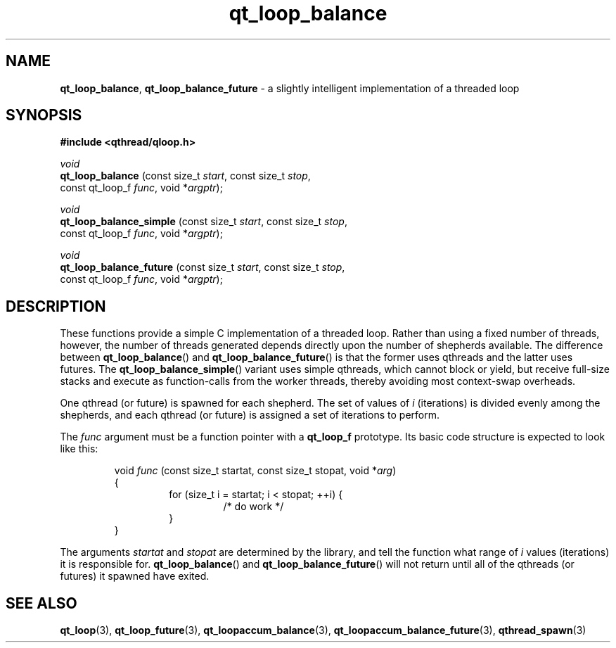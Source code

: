 .TH qt_loop_balance 3 "APRIL 2011" libqthread "libqthread"
.SH NAME
.BR qt_loop_balance ,
.B qt_loop_balance_future
\- a slightly intelligent implementation of a threaded loop
.SH SYNOPSIS
.B #include <qthread/qloop.h>

.I void
.br
.B qt_loop_balance
.RI "(const size_t " start ", const size_t " stop ,
.ti +17
.RI "const qt_loop_f " func ", void *" argptr );
.PP
.I void
.br
.B qt_loop_balance_simple
.RI "(const size_t " start ", const size_t " stop ,
.ti +24
.RI "const qt_loop_f " func ", void *" argptr );
.PP
.I void
.br
.B qt_loop_balance_future
.RI "(const size_t " start ", const size_t " stop ,
.ti +24
.RI "const qt_loop_f " func ", void *" argptr );
.SH DESCRIPTION
These functions provide a simple C implementation of a threaded loop. Rather than using a fixed number of threads, however, the number of threads generated depends directly upon the number of shepherds available. The difference between
.BR qt_loop_balance ()
and
.BR qt_loop_balance_future ()
is that the former uses qthreads and the latter uses futures. The
.BR qt_loop_balance_simple ()
variant uses simple qthreads, which cannot block or yield, but receive full-size stacks and execute as function-calls from the worker threads, thereby avoiding most context-swap overheads.
.PP
One qthread (or future) is spawned for each shepherd. The set of values of
.I i
(iterations) is divided evenly among the shepherds, and each qthread (or future) is assigned a set of iterations to perform.
.PP
The
.I func
argument must be a function pointer with a
.B qt_loop_f
prototype. Its basic code structure is expected to look like this:
.RS
.PP
void
.I func
(const size_t startat, const size_t stopat, void 
.RI * arg )
.br
{
.RS
for (size_t i = startat; i < stopat; ++i) {
.RS
/* do work */
.RE
}
.RE
}
.RE
.PP
The arguments
.I startat
and
.I stopat
are determined by the library, and tell the function what range of
.I i
values (iterations) it is responsible for.
.BR qt_loop_balance ()
and
.BR qt_loop_balance_future ()
will not return until all of the qthreads (or futures) it spawned have exited.
.SH SEE ALSO
.BR qt_loop (3),
.BR qt_loop_future (3),
.BR qt_loopaccum_balance (3),
.BR qt_loopaccum_balance_future (3),
.BR qthread_spawn (3)
